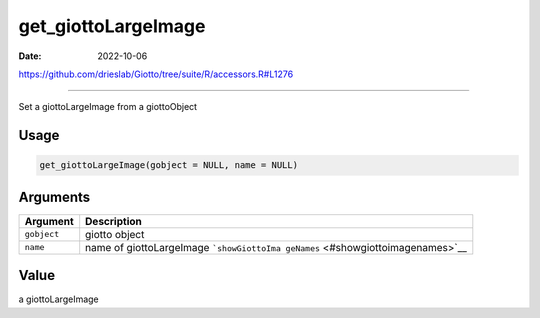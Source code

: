 ====================
get_giottoLargeImage
====================

:Date: 2022-10-06

https://github.com/drieslab/Giotto/tree/suite/R/accessors.R#L1276

===========

Set a giottoLargeImage from a giottoObject

Usage
=====

.. code:: r

   get_giottoLargeImage(gobject = NULL, name = NULL)

Arguments
=========

+-------------------------------+--------------------------------------+
| Argument                      | Description                          |
+===============================+======================================+
| ``gobject``                   | giotto object                        |
+-------------------------------+--------------------------------------+
| ``name``                      | name of giottoLargeImage             |
|                               | ```showGiottoIma                     |
|                               | geNames`` <#showgiottoimagenames>`__ |
+-------------------------------+--------------------------------------+

Value
=====

a giottoLargeImage
